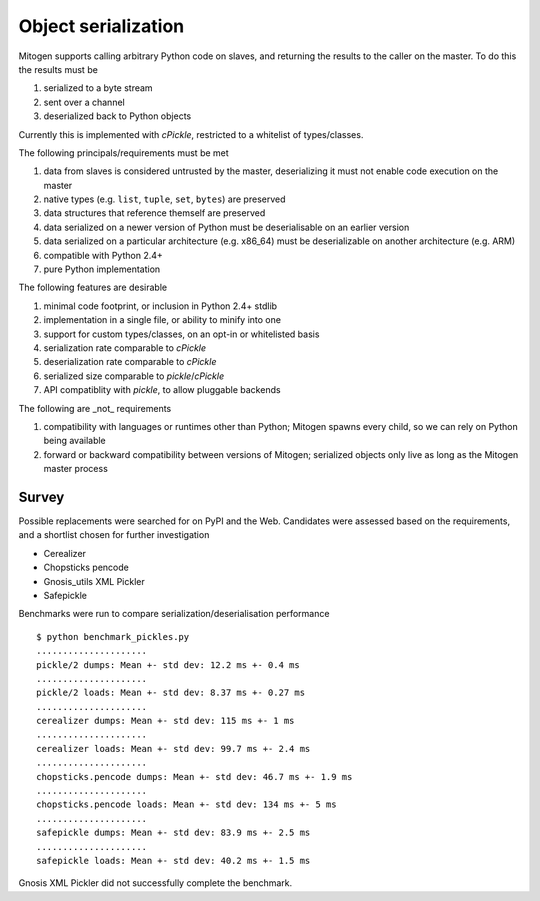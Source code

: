 Object serialization
====================

Mitogen supports calling arbitrary Python code on slaves, and returning the
results to the caller on the master. To do this the results must be

1. serialized to a byte stream
2. sent over a channel
3. deserialized back to Python objects

Currently this is implemented with `cPickle`, restricted to a whitelist of
types/classes.

The following principals/requirements must be met

1. data from slaves is considered untrusted by the master, deserializing it
   must not enable code execution on the master
2. native types (e.g. ``list``, ``tuple``, ``set``, ``bytes``) are preserved
3. data structures that reference themself are preserved
4. data serialized on a newer version of Python must be deserialisable on an
   earlier version
5. data serialized on a particular architecture (e.g. x86_64) must be
   deserializable on another architecture (e.g. ARM)
6. compatible with Python 2.4+
7. pure Python implementation

The following features are desirable

1. minimal code footprint, or inclusion in Python 2.4+ stdlib
2. implementation in a single file, or ability to minify into one
3. support for custom types/classes, on an opt-in or whitelisted basis
4. serialization rate comparable to `cPickle`
5. deserialization rate comparable to `cPickle`
6. serialized size comparable to `pickle`/`cPickle`
7. API compatiblity with `pickle`, to allow pluggable backends

The following are _not_ requirements

1. compatibility with languages or runtimes other than Python;
   Mitogen spawns every child, so we can rely on Python being available
2. forward or backward compatibility between versions of Mitogen;
   serialized objects only live as long as the Mitogen master process

Survey
------

Possible replacements were searched for on PyPI and the Web. Candidates were
assessed based on the requirements, and a shortlist chosen for further
investigation

- Cerealizer
- Chopsticks pencode
- Gnosis_utils XML Pickler
- Safepickle

Benchmarks were run to compare serialization/deserialisation performance

::

    $ python benchmark_pickles.py
    .....................
    pickle/2 dumps: Mean +- std dev: 12.2 ms +- 0.4 ms
    .....................
    pickle/2 loads: Mean +- std dev: 8.37 ms +- 0.27 ms
    .....................
    cerealizer dumps: Mean +- std dev: 115 ms +- 1 ms
    .....................
    cerealizer loads: Mean +- std dev: 99.7 ms +- 2.4 ms
    .....................
    chopsticks.pencode dumps: Mean +- std dev: 46.7 ms +- 1.9 ms
    .....................
    chopsticks.pencode loads: Mean +- std dev: 134 ms +- 5 ms
    .....................
    safepickle dumps: Mean +- std dev: 83.9 ms +- 2.5 ms
    .....................
    safepickle loads: Mean +- std dev: 40.2 ms +- 1.5 ms

Gnosis XML Pickler did not successfully complete the benchmark.
